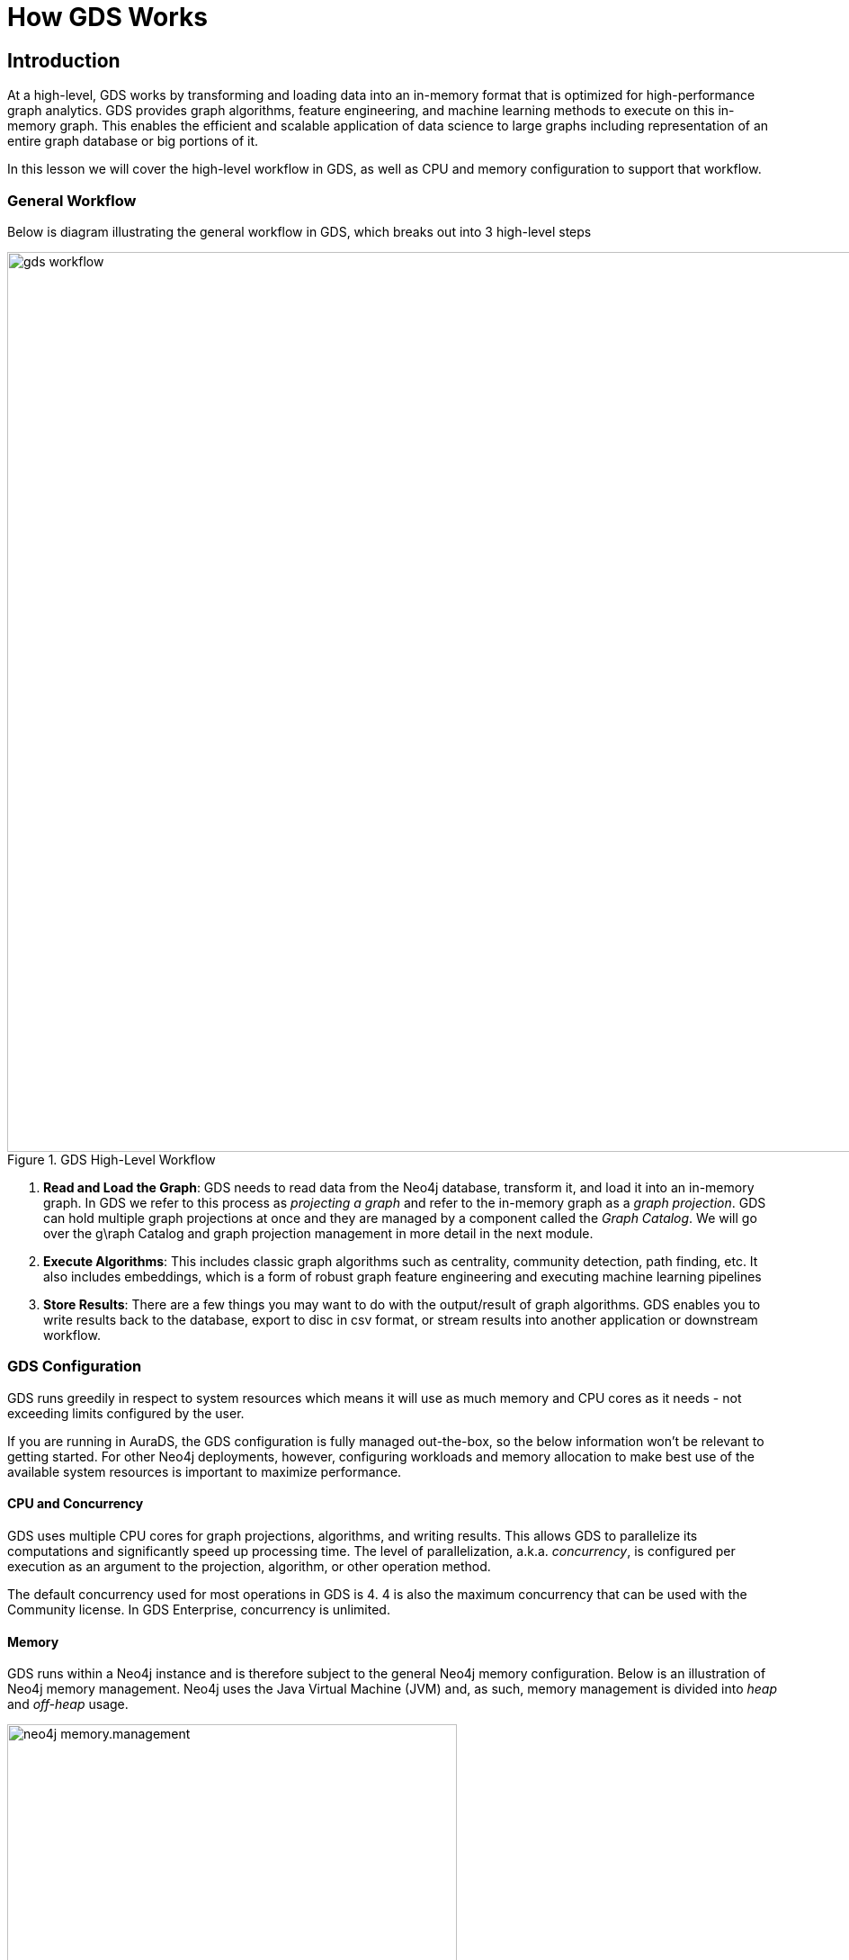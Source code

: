 = How GDS Works
:type: quiz


[.transcript]
== Introduction

At a high-level, GDS works by transforming and loading data into an in-memory format that is optimized for high-performance graph analytics. GDS provides graph algorithms, feature engineering, and machine learning methods to execute on this in-memory graph. This enables the efficient and scalable application of data science to large graphs including  representation of an entire graph database or big portions of it.

In this lesson we will cover the  high-level workflow in GDS, as well as CPU and memory configuration to support that workflow.

=== General Workflow
Below is diagram illustrating the general workflow in GDS, which breaks out into 3 high-level steps

image::images/gds-workflow.png[title="GDS High-Level Workflow",1000]

. *Read and Load the Graph*: GDS needs to read data from the Neo4j database, transform it, and load it into an in-memory graph. In GDS we refer to this process as _projecting a graph_ and refer to the in-memory graph as a _graph projection_. GDS can hold multiple graph projections at once and they are managed by a component called the _Graph Catalog_.  We will go over the g\raph Catalog and graph projection management in more detail in the next module.

. *Execute Algorithms*: This includes classic graph algorithms such as centrality, community detection, path finding, etc. It also includes embeddings, which is a form of robust graph feature engineering and executing machine learning pipelines

. *Store Results*: There are a few things you may want to do with the output/result of graph algorithms.  GDS enables you to write results back to the database, export to disc in csv format, or stream results into another application or downstream workflow.


=== GDS Configuration
GDS runs greedily in respect to system resources which means it will use as much memory and CPU cores as it needs - not exceeding limits configured by the user.

If you are running in AuraDS, the GDS configuration is fully managed out-the-box, so the below information won't be relevant to getting started.  For other Neo4j deployments, however, configuring workloads and memory allocation to make best use of the available system resources is important to maximize performance.

==== CPU and Concurrency
GDS uses multiple CPU cores for graph projections, algorithms, and writing results. This allows GDS to parallelize its computations and significantly speed up processing time.  The level of parallelization, a.k.a. _concurrency_, is configured per execution as an argument to the projection, algorithm, or other operation method.

The default concurrency used for most operations in GDS is 4.  4 is also the maximum concurrency that can be used with the Community license. In GDS Enterprise, concurrency is unlimited.

==== Memory
GDS runs within a Neo4j instance and is therefore subject to the general Neo4j memory configuration. Below is an illustration of Neo4j memory management. Neo4j uses the Java Virtual Machine (JVM) and, as such, memory management is divided into _heap_ and _off-heap_ usage.

image::images/neo4j-memory.management.png[title="Neo4j Memory Management",500]

Of these, two main types of memory can be allocated:

* *Heap Space:* Used for storing in-memory graphs, executing GDS algorithms, query execution, and transaction state

* *Page Cache:* Used for indexes and to cache the Neo4j data stored on disk. Improves performance for querying the database and projecting graphs

===== Recommendations for Memory Configuration
Data Science can be memory intensive in general and GDS is no exception.  In general, we recommend being generous when configuring the heap space, allocating as much heap as possible while still providing sufficient page cache to load your data and support Cypher queries.

You can also us *Memory Estimation* to gauge heap size requirements early on. memory estimation is a procedure in GDS which allows you to estimate the memory needed for running a projection, algorithm, or other operation on your data BEFORE actually executing it. We will go through the exact commands for memory estimation with graph projections and graph algorithms as we cover them in latter lessons in this course.

As far as page cache is concerned, for purely analytical workloads it is recommended to decrease page cache in favor of an increased heap size. However, setting a minimum page cache size is still important when projecting graphs. This minimum can be estimated at approximately `8KB * 100 * readConcurrency` for standard, native, projections.

For more information and detailed guidance on tuning these configurations please see the https://neo4j.com/docs/graph-data-science/current/installation/System-requirements/:[systems requirements documentation].

== Check your understanding


[.summary]
== Summary
